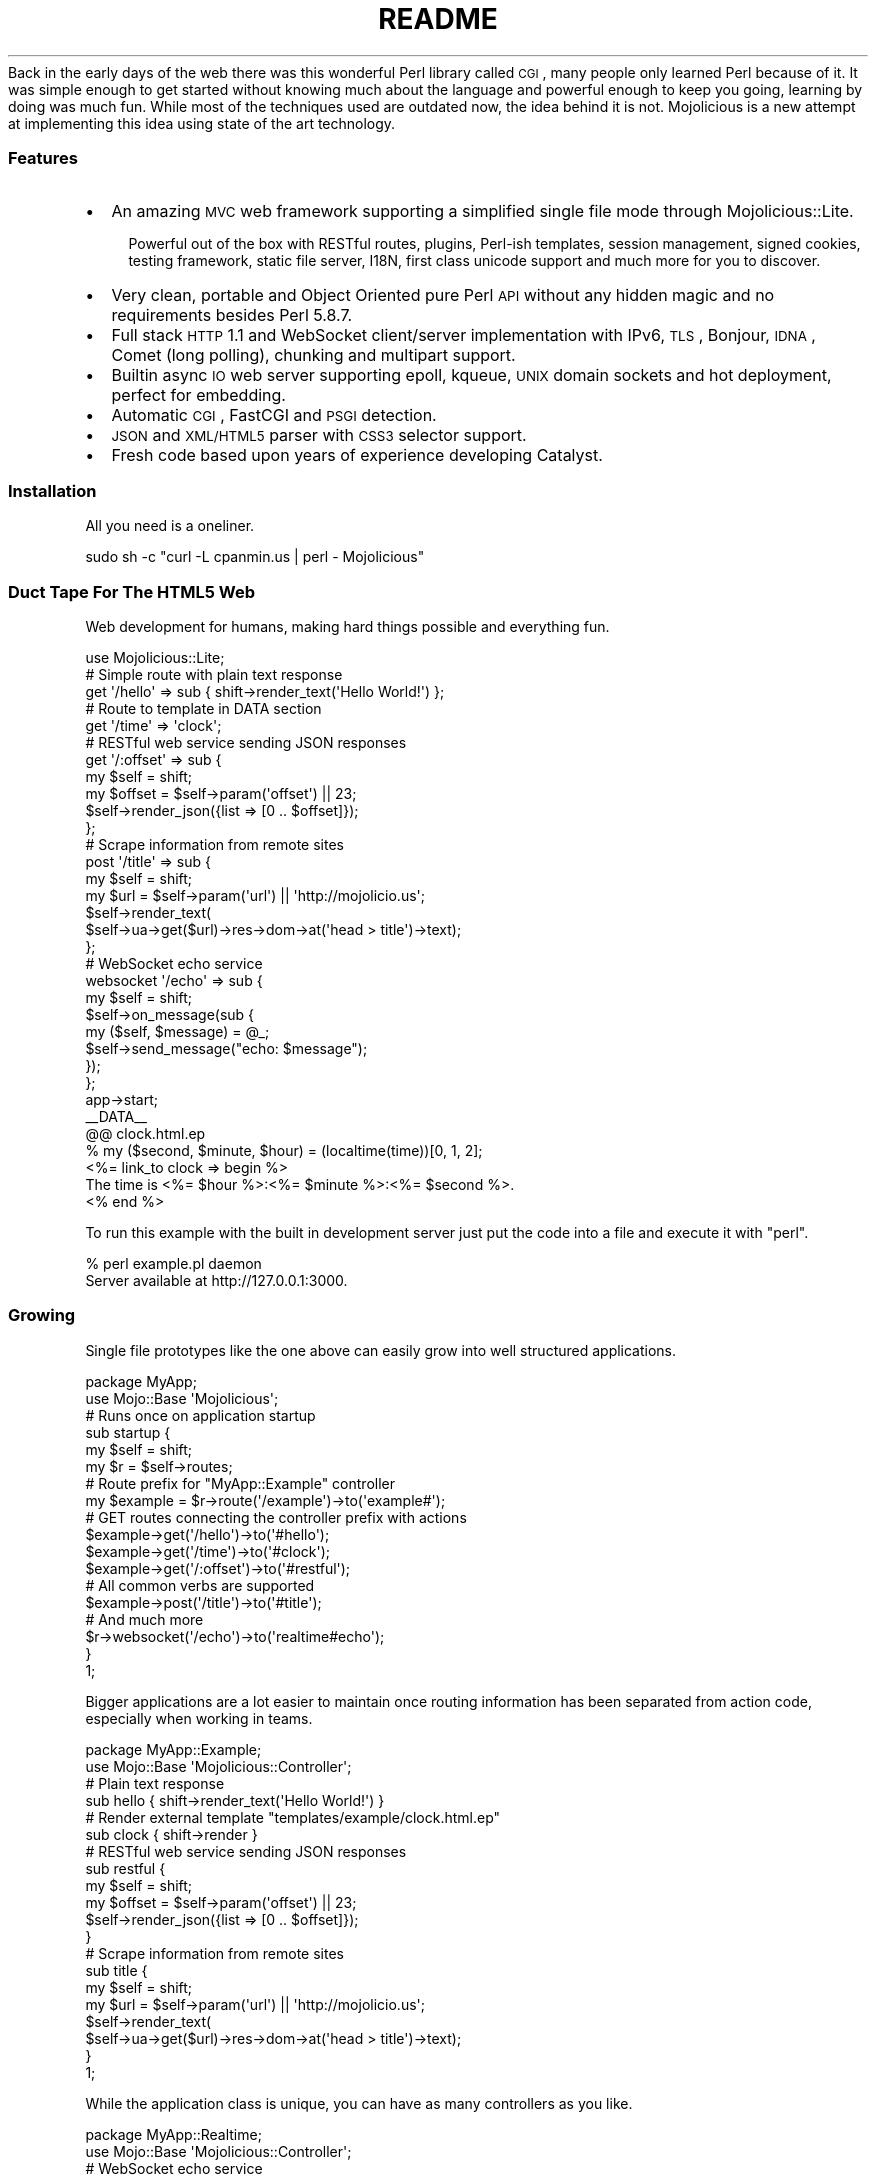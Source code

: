 .\" Automatically generated by Pod::Man 2.22 (Pod::Simple 3.07)
.\"
.\" Standard preamble:
.\" ========================================================================
.de Sp \" Vertical space (when we can't use .PP)
.if t .sp .5v
.if n .sp
..
.de Vb \" Begin verbatim text
.ft CW
.nf
.ne \\$1
..
.de Ve \" End verbatim text
.ft R
.fi
..
.\" Set up some character translations and predefined strings.  \*(-- will
.\" give an unbreakable dash, \*(PI will give pi, \*(L" will give a left
.\" double quote, and \*(R" will give a right double quote.  \*(C+ will
.\" give a nicer C++.  Capital omega is used to do unbreakable dashes and
.\" therefore won't be available.  \*(C` and \*(C' expand to `' in nroff,
.\" nothing in troff, for use with C<>.
.tr \(*W-
.ds C+ C\v'-.1v'\h'-1p'\s-2+\h'-1p'+\s0\v'.1v'\h'-1p'
.ie n \{\
.    ds -- \(*W-
.    ds PI pi
.    if (\n(.H=4u)&(1m=24u) .ds -- \(*W\h'-12u'\(*W\h'-12u'-\" diablo 10 pitch
.    if (\n(.H=4u)&(1m=20u) .ds -- \(*W\h'-12u'\(*W\h'-8u'-\"  diablo 12 pitch
.    ds L" ""
.    ds R" ""
.    ds C` ""
.    ds C' ""
'br\}
.el\{\
.    ds -- \|\(em\|
.    ds PI \(*p
.    ds L" ``
.    ds R" ''
'br\}
.\"
.\" Escape single quotes in literal strings from groff's Unicode transform.
.ie \n(.g .ds Aq \(aq
.el       .ds Aq '
.\"
.\" If the F register is turned on, we'll generate index entries on stderr for
.\" titles (.TH), headers (.SH), subsections (.SS), items (.Ip), and index
.\" entries marked with X<> in POD.  Of course, you'll have to process the
.\" output yourself in some meaningful fashion.
.ie \nF \{\
.    de IX
.    tm Index:\\$1\t\\n%\t"\\$2"
..
.    nr % 0
.    rr F
.\}
.el \{\
.    de IX
..
.\}
.\"
.\" Accent mark definitions (@(#)ms.acc 1.5 88/02/08 SMI; from UCB 4.2).
.\" Fear.  Run.  Save yourself.  No user-serviceable parts.
.    \" fudge factors for nroff and troff
.if n \{\
.    ds #H 0
.    ds #V .8m
.    ds #F .3m
.    ds #[ \f1
.    ds #] \fP
.\}
.if t \{\
.    ds #H ((1u-(\\\\n(.fu%2u))*.13m)
.    ds #V .6m
.    ds #F 0
.    ds #[ \&
.    ds #] \&
.\}
.    \" simple accents for nroff and troff
.if n \{\
.    ds ' \&
.    ds ` \&
.    ds ^ \&
.    ds , \&
.    ds ~ ~
.    ds /
.\}
.if t \{\
.    ds ' \\k:\h'-(\\n(.wu*8/10-\*(#H)'\'\h"|\\n:u"
.    ds ` \\k:\h'-(\\n(.wu*8/10-\*(#H)'\`\h'|\\n:u'
.    ds ^ \\k:\h'-(\\n(.wu*10/11-\*(#H)'^\h'|\\n:u'
.    ds , \\k:\h'-(\\n(.wu*8/10)',\h'|\\n:u'
.    ds ~ \\k:\h'-(\\n(.wu-\*(#H-.1m)'~\h'|\\n:u'
.    ds / \\k:\h'-(\\n(.wu*8/10-\*(#H)'\z\(sl\h'|\\n:u'
.\}
.    \" troff and (daisy-wheel) nroff accents
.ds : \\k:\h'-(\\n(.wu*8/10-\*(#H+.1m+\*(#F)'\v'-\*(#V'\z.\h'.2m+\*(#F'.\h'|\\n:u'\v'\*(#V'
.ds 8 \h'\*(#H'\(*b\h'-\*(#H'
.ds o \\k:\h'-(\\n(.wu+\w'\(de'u-\*(#H)/2u'\v'-.3n'\*(#[\z\(de\v'.3n'\h'|\\n:u'\*(#]
.ds d- \h'\*(#H'\(pd\h'-\w'~'u'\v'-.25m'\f2\(hy\fP\v'.25m'\h'-\*(#H'
.ds D- D\\k:\h'-\w'D'u'\v'-.11m'\z\(hy\v'.11m'\h'|\\n:u'
.ds th \*(#[\v'.3m'\s+1I\s-1\v'-.3m'\h'-(\w'I'u*2/3)'\s-1o\s+1\*(#]
.ds Th \*(#[\s+2I\s-2\h'-\w'I'u*3/5'\v'-.3m'o\v'.3m'\*(#]
.ds ae a\h'-(\w'a'u*4/10)'e
.ds Ae A\h'-(\w'A'u*4/10)'E
.    \" corrections for vroff
.if v .ds ~ \\k:\h'-(\\n(.wu*9/10-\*(#H)'\s-2\u~\d\s+2\h'|\\n:u'
.if v .ds ^ \\k:\h'-(\\n(.wu*10/11-\*(#H)'\v'-.4m'^\v'.4m'\h'|\\n:u'
.    \" for low resolution devices (crt and lpr)
.if \n(.H>23 .if \n(.V>19 \
\{\
.    ds : e
.    ds 8 ss
.    ds o a
.    ds d- d\h'-1'\(ga
.    ds D- D\h'-1'\(hy
.    ds th \o'bp'
.    ds Th \o'LP'
.    ds ae ae
.    ds Ae AE
.\}
.rm #[ #] #H #V #F C
.\" ========================================================================
.\"
.IX Title "README 3pm"
.TH README 3pm "2011-04-21" "perl v5.10.1" "User Contributed Perl Documentation"
.\" For nroff, turn off justification.  Always turn off hyphenation; it makes
.\" way too many mistakes in technical documents.
.if n .ad l
.nh
Back in the early days of the web there was this wonderful Perl library
called \s-1CGI\s0, many people only learned Perl because of it.
It was simple enough to get started without knowing much about the language
and powerful enough to keep you going, learning by doing was much fun.
While most of the techniques used are outdated now, the idea behind it is
not.
Mojolicious is a new attempt at implementing this idea using state of the
art technology.
.SS "Features"
.IX Subsection "Features"
.IP "\(bu" 2
An amazing \s-1MVC\s0 web framework supporting a simplified single file mode through
Mojolicious::Lite.
.RS 2
.Sp
.RS 2
Powerful out of the box with RESTful routes, plugins, Perl-ish templates,
session management, signed cookies, testing framework, static file server,
I18N, first class unicode support and much more for you to discover.
.RE
.RE
.RS 2
.RE
.IP "\(bu" 2
Very clean, portable and Object Oriented pure Perl \s-1API\s0 without any hidden
magic and no requirements besides Perl 5.8.7.
.IP "\(bu" 2
Full stack \s-1HTTP\s0 1.1 and WebSocket client/server implementation with IPv6,
\&\s-1TLS\s0, Bonjour, \s-1IDNA\s0, Comet (long polling), chunking and multipart support.
.IP "\(bu" 2
Builtin async \s-1IO\s0 web server supporting epoll, kqueue, \s-1UNIX\s0 domain sockets and
hot deployment, perfect for embedding.
.IP "\(bu" 2
Automatic \s-1CGI\s0, FastCGI and \s-1PSGI\s0 detection.
.IP "\(bu" 2
\&\s-1JSON\s0 and \s-1XML/HTML5\s0 parser with \s-1CSS3\s0 selector support.
.IP "\(bu" 2
Fresh code based upon years of experience developing Catalyst.
.SS "Installation"
.IX Subsection "Installation"
All you need is a oneliner.
.PP
.Vb 1
\&  sudo sh \-c "curl \-L cpanmin.us | perl \- Mojolicious"
.Ve
.SS "Duct Tape For The \s-1HTML5\s0 Web"
.IX Subsection "Duct Tape For The HTML5 Web"
Web development for humans, making hard things possible and everything fun.
.PP
.Vb 1
\&  use Mojolicious::Lite;
\&
\&  # Simple route with plain text response
\&  get \*(Aq/hello\*(Aq => sub { shift\->render_text(\*(AqHello World!\*(Aq) };
\&
\&  # Route to template in DATA section
\&  get \*(Aq/time\*(Aq => \*(Aqclock\*(Aq;
\&
\&  # RESTful web service sending JSON responses
\&  get \*(Aq/:offset\*(Aq => sub {
\&    my $self   = shift;
\&    my $offset = $self\->param(\*(Aqoffset\*(Aq) || 23;
\&    $self\->render_json({list => [0 .. $offset]});
\&  };
\&
\&  # Scrape information from remote sites
\&  post \*(Aq/title\*(Aq => sub {
\&    my $self = shift;
\&    my $url  = $self\->param(\*(Aqurl\*(Aq) || \*(Aqhttp://mojolicio.us\*(Aq;
\&    $self\->render_text(
\&      $self\->ua\->get($url)\->res\->dom\->at(\*(Aqhead > title\*(Aq)\->text);
\&  };
\&
\&  # WebSocket echo service
\&  websocket \*(Aq/echo\*(Aq => sub {
\&    my $self = shift;
\&    $self\->on_message(sub {
\&      my ($self, $message) = @_;
\&      $self\->send_message("echo: $message");
\&    });
\&  };
\&
\&  app\->start;
\&  _\|_DATA_\|_
\&
\&  @@ clock.html.ep
\&  % my ($second, $minute, $hour) = (localtime(time))[0, 1, 2];
\&  <%= link_to clock => begin %>
\&    The time is <%= $hour %>:<%= $minute %>:<%= $second %>.
\&  <% end %>
.Ve
.PP
To run this example with the built in development server just put the code
into a file and execute it with \f(CW\*(C`perl\*(C'\fR.
.PP
.Vb 2
\&  % perl example.pl daemon
\&  Server available at http://127.0.0.1:3000.
.Ve
.SS "Growing"
.IX Subsection "Growing"
Single file prototypes like the one above can easily grow into well
structured applications.
.PP
.Vb 2
\&  package MyApp;
\&  use Mojo::Base \*(AqMojolicious\*(Aq;
\&
\&  # Runs once on application startup
\&  sub startup {
\&    my $self = shift;
\&    my $r    = $self\->routes;
\&
\&    # Route prefix for "MyApp::Example" controller
\&    my $example = $r\->route(\*(Aq/example\*(Aq)\->to(\*(Aqexample#\*(Aq);
\&
\&    # GET routes connecting the controller prefix with actions
\&    $example\->get(\*(Aq/hello\*(Aq)\->to(\*(Aq#hello\*(Aq);
\&    $example\->get(\*(Aq/time\*(Aq)\->to(\*(Aq#clock\*(Aq);
\&    $example\->get(\*(Aq/:offset\*(Aq)\->to(\*(Aq#restful\*(Aq);
\&
\&    # All common verbs are supported
\&    $example\->post(\*(Aq/title\*(Aq)\->to(\*(Aq#title\*(Aq);
\&
\&    # And much more
\&    $r\->websocket(\*(Aq/echo\*(Aq)\->to(\*(Aqrealtime#echo\*(Aq);
\&  }
\&
\&  1;
.Ve
.PP
Bigger applications are a lot easier to maintain once routing information has
been separated from action code, especially when working in teams.
.PP
.Vb 2
\&  package MyApp::Example;
\&  use Mojo::Base \*(AqMojolicious::Controller\*(Aq;
\&
\&  # Plain text response
\&  sub hello { shift\->render_text(\*(AqHello World!\*(Aq) }
\&
\&  # Render external template "templates/example/clock.html.ep"
\&  sub clock { shift\->render }
\&
\&  # RESTful web service sending JSON responses
\&  sub restful {
\&    my $self   = shift;
\&    my $offset = $self\->param(\*(Aqoffset\*(Aq) || 23;
\&    $self\->render_json({list => [0 .. $offset]});
\&  }
\&
\&  # Scrape information from remote sites
\&  sub title {
\&    my $self = shift;
\&    my $url  = $self\->param(\*(Aqurl\*(Aq) || \*(Aqhttp://mojolicio.us\*(Aq;
\&    $self\->render_text(
\&      $self\->ua\->get($url)\->res\->dom\->at(\*(Aqhead > title\*(Aq)\->text);
\&  }
\&
\&  1;
.Ve
.PP
While the application class is unique, you can have as many controllers as
you like.
.PP
.Vb 2
\&  package MyApp::Realtime;
\&  use Mojo::Base \*(AqMojolicious::Controller\*(Aq;
\&
\&  # WebSocket echo service
\&  sub echo {
\&    my $self = shift;
\&    $self\->on_message(sub {
\&      my ($self, $message) = @_;
\&      $self\->send_message("echo: $message");
\&    });
\&  }
\&
\&  1;
.Ve
.PP
Action code and templates can stay almost exactly the same, everything was
designed from the ground up for this very unique and fun workflow.
.PP
.Vb 4
\&  % my ($second, $minute, $hour) = (localtime(time))[0, 1, 2];
\&  <%= link_to clock => begin %>
\&    The time is <%= $hour %>:<%= $minute %>:<%= $second %>.
\&  <% end %>
.Ve
.SS "Want to know more?"
.IX Subsection "Want to know more?"
Take a look at our excellent documentation at <http://mojolicio.us/perldoc>!
